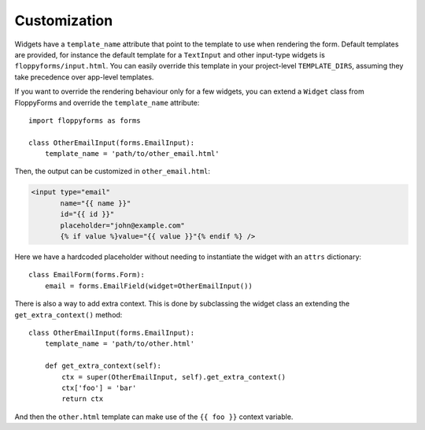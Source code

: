 Customization
=============

Widgets have a ``template_name`` attribute that point to the template to use
when rendering the form. Default templates are provided, for instance the
default template for a ``TextInput`` and other input-type widgets is
``floppyforms/input.html``. You can easily override this template in your
project-level ``TEMPLATE_DIRS``, assuming they take precedence over app-level
templates.

If you want to override the rendering behaviour only for a few widgets, you
can extend a ``Widget`` class from FloppyForms and override the
``template_name`` attribute::

    import floppyforms as forms

    class OtherEmailInput(forms.EmailInput):
        template_name = 'path/to/other_email.html'

Then, the output can be customized in ``other_email.html``:

.. code-block:: jinja

    <input type="email"
           name="{{ name }}"
           id="{{ id }}"
           placeholder="john@example.com"
           {% if value %}value="{{ value }}"{% endif %} />

Here we have a hardcoded placeholder without needing to instantiate the widget
with an ``attrs`` dictionary::

    class EmailForm(forms.Form):
        email = forms.EmailField(widget=OtherEmailInput())

There is also a way to add extra context. This is done by subclassing the
widget class an extending the ``get_extra_context()`` method::

    class OtherEmailInput(forms.EmailInput):
        template_name = 'path/to/other.html'

        def get_extra_context(self):
            ctx = super(OtherEmailInput, self).get_extra_context()
            ctx['foo'] = 'bar'
            return ctx

And then the ``other.html`` template can make use of the ``{{ foo }}`` context
variable.
